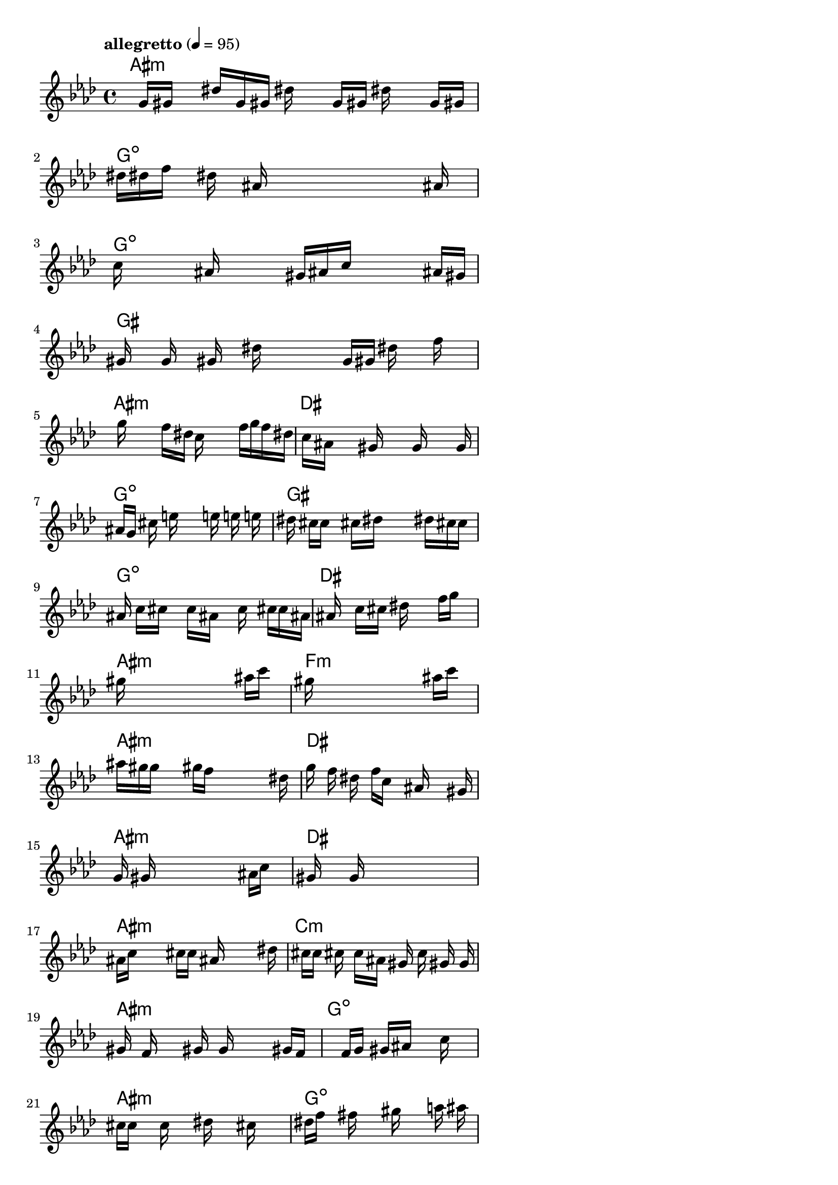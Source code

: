 \version "2.18.2"

% GaConfiguration:
  % size: 40
  % crossover: 0.4
  % mutation: 0.6
  % iterations: 80
  % fittestAlwaysSurvives: true
  % maxResults: 500
  % fitnessThreshold: 0.8
  % generationThreshold: 0.7


melody = {
 \key f\minor
 \time 4/4
 \tempo  "allegretto" 4 = 95
 s16 s16 g'16 gis'16  s16 dis''16 g'16 gis'16  dis''16 s16 g'16 gis'16  dis''16 s16 g'16 gis'16 |
 dis''16 dis''16 f''16 s16  dis''16 s16 ais'16 s16  s16 s16 s16 s16  s16 s16 ais'16 s16 |
 c''16 s16 s16 s16  ais'16 s16 s16 s16  gis'16 ais'16 c''16 s16  s16 s16 ais'16 gis'16 |
 gis'16 s16 g'16 s16  gis'16 s16 dis''16 s16  s16 s16 g'16 gis'16  dis''16 s16 f''16 s16 |

 s16 s16 g''16 s16  s16 s16 f''16 dis''16  c''16 s16 s16 s16  f''16 g''16 f''16 dis''16 |
 s16 c''16 ais'16 s16  s16 s16 gis'16 s16  s16 s16 g'16 s16  s16 s16 g'16 s16 |
 s16 ais'16 g'16 s16  cis''16 s16 e''16 s16  s16 s16 e''16 s16  e''16 s16 e''16 s16 |
 dis''16 s16 cis''16 c''16  s16 s16 cis''16 dis''16  s16 s16 s16 s16  dis''16 cis''16 c''16 s16 |

 ais'16 s16 c''16 cis''16  s16 s16 c''16 ais'16  s16 s16 c''16 s16  s16 cis''16 c''16 ais'16 |
s16 s16 ais'16 s16  s16 c''16 cis''16 s16  dis''16 s16 s16 s16  f''16 g''16 s16 s16 |
 gis''16 s16 s16 s16  s16 s16 s16 s16  s16 s16 s16 s16  ais''16 c'''16 s16 s16 |
 gis''16 s16 s16 s16  s16 s16 s16 s16  s16 s16 s16 s16  ais''16 c'''16 s16 s16 |

 ais''16 gis''16 g''16 s16  s16 s16 gis''16 f''16  s16 s16 s16 s16  s16 s16 dis''16 s16 |
 g''16 s16 f''16 s16  dis''16 s16 f''16 c''16  s16 s16 ais'16 s16  s16 s16 gis'16 s16 |
 g'16 s16 gis'16 s16  s16 s16 s16 s16  s16 s16 s16 s16  ais'16 c''16 s16 s16 |
 gis'16 s16 s16 s16  g'16 s16 s16 s16  s16 s16 s16 s16  s16 s16 s16 s16 |

 ais'16 c''16 s16 s16  s16 s16 cis''16 c''16  ais'16 s16 s16 s16  s16 s16 dis''16 s16 |
 s16 s16 cis''16 c''16  cis''16 s16 c''16 ais'16  gis'16 s16 c''16 s16  gis'16 s16 g'16 s16 |
 gis'16 s16 f'16 s16  s16 s16 gis'16 s16  g'16 s16 s16 s16  s16 gis'16 f'16 s16 |
 s16 s16 s16 s16  s16 s16 f'16 g'16  s16 gis'16 ais'16 s16  s16 c''16 s16 s16 |

 cis''16 c''16 s16 s16  c''16 s16 s16 s16  dis''16 s16 s16 s16  cis''16 s16 s16 s16 |
 dis''16 f''16 s16 s16  fis''16 s16 s16 s16  gis''16 s16 s16 s16  a''16 s16 ais''16 s16 |
 b''16 c'''16 s16 s16  s16 s16 s16 s16  s16 s16 s16 s16  s16 s16 s16 s16 |
 g''16 s16 s16 s16  s16 s16 s16 s16  f''16 s16 s16 s16  s16 s16 s16 s16 |

 gis''16 s16 s16 s16  s16 s16 s16 s16  s16 s16 g''16 dis''16  s16 gis'16 g'16 c''16 |
 gis'16 g'16 dis'16 c'16  s16 f'16 g'16 s16  s16 g'16 gis'16 dis''16  s16 s16 c''16 ais'16 |
 s16 s16 gis'16 s16  s16 s16 s16 s16  s16 s16 s16 s16  s16 s16 g'16 gis'16 |
 s16 s16 s16 s16  s16 s16 s16 s16  s16 c''16 s16 s16  s16 s16 s16 s16 |
}

lead = \chordmode {
% chord: A#min, fitness: 0.8041087962962963, execution time: 9ms
 ais1:m |
% chord: Gdim, fitness: 0.8677662037037037, execution time: 11ms
 g1:dim |
% chord: Gdim, fitness: 0.8263888888888888, execution time: 24ms
 g1:dim |
% chord: G#, fitness: 0.8263888888888888, execution time: 5ms
 gis1: |

% chord: A#min, fitness: 0.8538773148148148, execution time: 8ms
 ais1:m |
% chord: D#, fitness: 0.8680555555555556, execution time: 20ms
 dis1: |
% chord: Gdim, fitness: 0.8747106481481481, execution time: 5ms
 g1:dim |
% chord: G#, fitness: 0.8747106481481481, execution time: 5ms
 gis1: |

% chord: Gdim, fitness: 0.8738425925925926, execution time: 8ms
 g1:dim |
% chord: D#, fitness: 0.8029513888888888, execution time: 16ms
 dis1: |
% chord: A#min, fitness: 0.8515625, execution time: 15ms
 ais1:m |
% chord: Fmin(#9b13), fitness: 0.8515625, execution time: 9ms
 f1:m |

% chord: A#min, fitness: 0.8993055555555556, execution time: 8ms
 ais1:m |
% chord: D#, fitness: 0.8098958333333334, execution time: 9ms
 dis1: |
% chord: A#min, fitness: 0.8809799382716049, execution time: 11ms
 ais1:m |
% chord: D#, fitness: 0.8809799382716049, execution time: 6ms
 dis1: |

% chord: A#min, fitness: 0.8122106481481481, execution time: 13ms
 ais1:m |
% chord: Cmin, fitness: 0.8686342592592592, execution time: 8ms
 c1:m |
% chord: A#min, fitness: 0.872974537037037, execution time: 8ms
 ais1:m |
% chord: Gdim, fitness: 0.872974537037037, execution time: 4ms
 g1:dim |

% chord: A#min, fitness: 0.8379629629629629, execution time: 10ms
 ais1:m |
% chord: Gdim, fitness: 0.8463541666666666, execution time: 12ms
 g1:dim |
% chord: C#9, fitness: 0.8257137345679012, execution time: 10ms
 cis1:9 |
% chord: D#, fitness: 0.8257137345679012, execution time: 6ms
 dis1: |

% chord: A#min, fitness: 0.8423996913580247, execution time: 11ms
 ais1:m |
% chord: Gdim, fitness: 0.8550347222222222, execution time: 10ms
 g1:dim |
% chord: C#7, fitness: 0.8275462962962963, execution time: 9ms
 cis1:7 |
% chord: D#(#11), fitness: 0.8275462962962963, execution time: 6ms
 dis1: |

}

% avg execution time: 19.767857142857142ms

\score {
 <<
  \new ChordNames \lead
  \new Staff \melody
 >>
 \midi { }
 \layout {
  indent = #0
  line-width = #110
  \context {
    \Score
    \override SpacingSpanner.uniform-stretching = ##t
    \accidentalStyle forget    }
 }
}